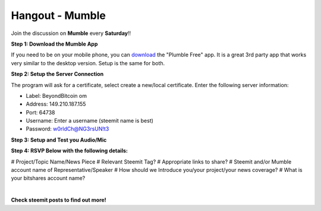 
.. _hangout:


Hangout - Mumble   
--------------------------

Join the discussion on **Mumble** every **Saturday**!! 

**Step 1: Download the Mumble App**

If you need to be on your mobile phone, you can `download`_ the "Plumble Free" app. It is a great 3rd party app that works very similar to the desktop version. Setup is the same for both.

.. _download: https://sourceforge.net/projects/mumble/

**Step 2: Setup the Server Connection**

The program will ask for a certificate, select create a new/local certificate.
Enter the following server information:

* Label: BeyondBitcoin om
* Address: 149.210.187.155
* Port: 64738
* Username: Enter a username (steemit name is best)
* Password: w0rldCh@NG3rsUN!t3

**Step 3: Setup and Test you Audio/Mic**

**Step 4: RSVP Below with the following details:**

# Project/Topic Name/News Piece
# Relevant Steemit Tag?
# Appropriate links to share?
# Steemit and/or Mumble account name of Representative/Speaker
# How should we Introduce you/your project/your news coverage?
# What is your bitshares account name?

|

**Check steemit posts to find out more!**
	
	

	
	
	
	